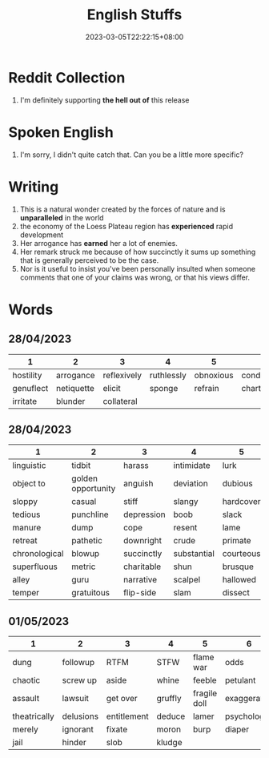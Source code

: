 #+title: English Stuffs
#+date: 2023-03-05T22:22:15+08:00
#+draft: false
#+tags[]: English

* Reddit Collection
1. I'm definitely supporting *the hell out of* this release

* Spoken English
1. I'm sorry, I didn't quite catch that. Can you be a little more specific?

* Writing
1. This is a natural wonder created by the forces of nature and is *unparalleled* in the world
2. the economy of the Loess Plateau region has *experienced* rapid development
3. Her arrogance has *earned* her a lot of enemies.
4. Her remark struck me because of how succinctly it sums up something that is generally perceived to be the case.
5. Nor is it useful to insist you've been personally insulted when someone comments that one of your claims was wrong, or that his views differ.

* Words
** 28/04/2023
| 1         | 2          | 3           | 4          | 5         | 6             |
|-----------+------------+-------------+------------+-----------+---------------|
| hostility | arrogance  | reflexively | ruthlessly | obnoxious | condescending |
| genuflect | netiquette | elicit      | sponge     | refrain   | charter       |
| irritate  | blunder    | collateral  |            |           |               |
** 28/04/2023
| 1             | 2                  | 3          | 4           | 5         | 6             |
|---------------+--------------------+------------+-------------+-----------+---------------|
| linguistic    | tidbit             | harass     | intimidate  | lurk      | folkways      |
| object to     | golden opportunity | anguish    | deviation   | dubious   | outright      |
| sloppy        | casual             | stiff      | slangy      | hardcover | decent        |
| tedious       | punchline          | depression | boob        | slack     | cumbersome    |
| manure        | dump               | cope       | resent      | lame      | grovel        |
| retreat       | pathetic           | downright  | crude       | primate   | preceding     |
| chronological | blowup             | succinctly | substantial | courteous | allergic      |
| superfluous   | metric             | charitable | shun        | brusque   | dissertation  |
| alley         | guru               | narrative  | scalpel     | hallowed  | grandmotherly |
| temper        | gratuitous         | flip-side  | slam        | dissect   |               |
** 01/05/2023
| 1            | 2         | 3           | 4       | 5            | 6            |
|--------------+-----------+-------------+---------+--------------+--------------|
| dung         | followup  | RTFM        | STFW    | flame war    | odds         |
| chaotic      | screw up  | aside       | whine   | feeble       | petulant     |
| assault      | lawsuit   | get over    | gruffly | fragile doll | exaggerated  |
| theatrically | delusions | entitlement | deduce  | lamer        | psychologist |
| merely       | ignorant  | fixate      | moron   | burp         | diaper       |
| jail         | hinder    | slob        | kludge  |              |              |
